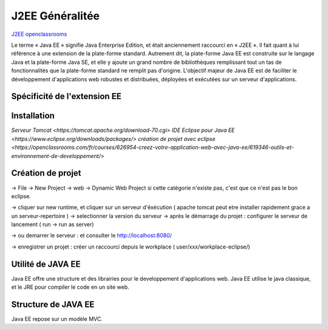J2EE Généralitée
===================
`J2EE openclassrooms <https://openclassrooms.com/fr/courses/626954-creez-votre-application-web-avec-java-ee>`_

Le terme « Java EE » signifie Java Enterprise Edition, et était anciennement raccourci en « J2EE ».
Il fait quant à lui référence à une extension de la plate-forme standard. Autrement dit,
la plate-forme Java EE est construite sur le langage Java et la plate-forme Java SE,
et elle y ajoute un grand nombre de bibliothèques remplissant tout un tas de fonctionnalités que la plate-forme standard ne remplit pas
d'origine. L'objectif majeur de Java EE est de faciliter le développement d'applications web robustes et distribuées, 
déployées et exécutées sur un serveur d'applications.


Spécificité de l'extension EE 
-------------------


Installation 
-------------------

`Serveur Tomcat <https://tomcat.apache.org/download-70.cgi>`
`IDE Eclipse pour Java EE <https://www.eclipse.org/downloads/packages/>`
`création de projet avec eclipse <https://openclassrooms.com/fr/courses/626954-creez-votre-application-web-avec-java-ee/619346-outils-et-environnement-de-developpement/>`

Création de projet
-------------------
-> File -> New Project -> web -> Dynamic Web Project
si cette catégorie n'existe pas, c'est que ce n'est pas le bon eclipse. 

-> cliquer sur new runtime, et cliquer sur un serveur d'éxécution ( apache tomcat peut etre installer rapidement grace a un serveur-repertoire )
-> selectionner la version du serveur
-> après le démarrage du projet : configurer le serveur de lancement ( run -> run as server)

-> ou demarrer le serveur : et consulter le http://localhost:8080/

-> enregistrer un projet : créer un raccourci depuis le workplace ( user/xxx/workplace-eclipse/)

Utilité de JAVA EE
-------------------

Java EE offre une structure et des librairies pour le developpement d'applications web. Java EE utilise le java classique, et le JRE pour compiler le code 
en un site web. 

Structure de JAVA EE
-------------------
Java EE repose sur un modèle MVC.

